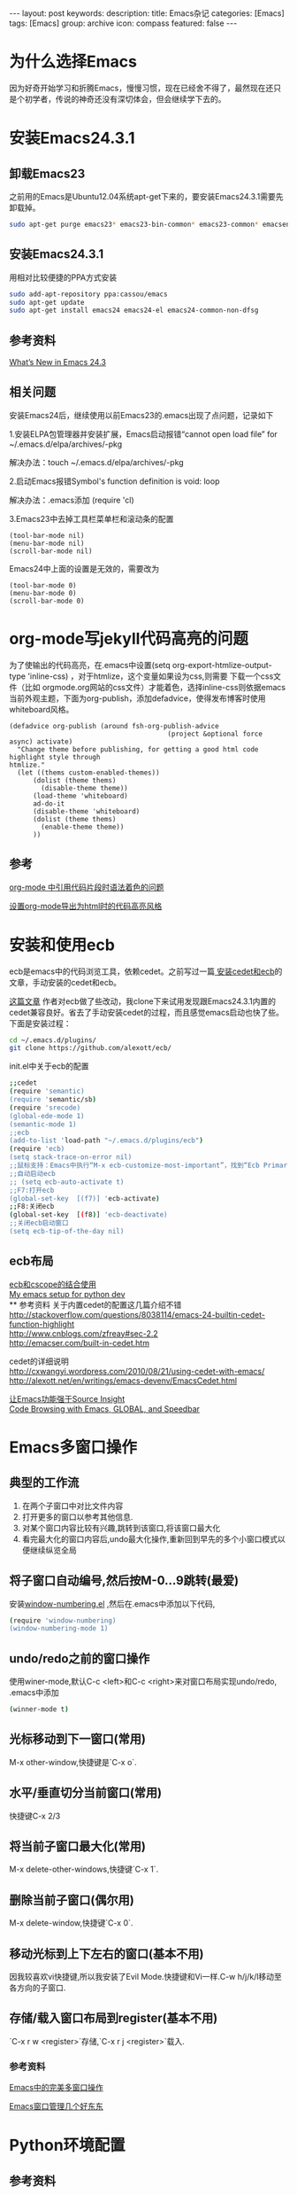 #+BEGIN_HTML
---
layout: post
keywords: 
description: 
title: Emacs杂记
categories: [Emacs]
tags: [Emacs]
group: archive
icon: compass
featured: false
---
#+END_HTML
* 为什么选择Emacs
因为好奇开始学习和折腾Emacs，慢慢习惯，现在已经舍不得了，最然现在还只是个初学者，传说的神奇还没有深切体会，但会继续学下去的。
* 安装Emacs24.3.1
** 卸载Emacs23
之前用的Emacs是Ubuntu12.04系统apt-get下来的，要安装Emacs24.3.1需要先卸载掉。
#+BEGIN_SRC sh
sudo apt-get purge emacs23* emacs23-bin-common* emacs23-common* emacsen-common && sudo apt-get autoremove
#+END_SRC
** 安装Emacs24.3.1
用相对比较便捷的PPA方式安装
#+BEGIN_SRC sh
sudo add-apt-repository ppa:cassou/emacs
sudo apt-get update
sudo apt-get install emacs24 emacs24-el emacs24-common-non-dfsg
#+END_SRC
** 参考资料
[[http://www.masteringemacs.org/articles/2013/03/11/whats-new-emacs-24-3/][What’s New in Emacs 24.3]]
** 相关问题
安装Emacs24后，继续使用以前Emacs23的.emacs出现了点问题，记录如下

1.安装ELPA包管理器并安装扩展，Emacs启动报错“cannot open load file” for ~/.emacs.d/elpa/archives/-pkg

解决办法：touch ~/.emacs.d/elpa/archives/-pkg

2.启动Emacs报错Symbol's function definition is void: loop

解决办法：.emacs添加 (require 'cl) 

3.Emacs23中去掉工具栏菜单栏和滚动条的配置
#+BEGIN_SRC elisp
(tool-bar-mode nil)  
(menu-bar-mode nil)  
(scroll-bar-mode nil)  
#+END_SRC
Emacs24中上面的设置是无效的，需要改为
#+BEGIN_SRC elisp
(tool-bar-mode 0)  
(menu-bar-mode 0)  
(scroll-bar-mode 0)  
#+END_SRC

* org-mode写jekyll代码高亮的问题
为了使输出的代码高亮，在.emacs中设置(setq org-export-htmlize-output-type 'inline-css) ，对于htmlize，这个变量如果设为css,则需要
下载一个css文件（比如 orgmode.org网站的css文件）才能着色，选择inline-css则依据emacs当前外观主题，下面为org-publish，添加defadvice，使得发布博客时使用whiteboard风格。

#+BEGIN_SRC elisp
(defadvice org-publish (around fsh-org-publish-advice
                                        (project &optional force async) activate)
  "Change theme before publishing, for getting a good html code highlight style through
htmlize."
  (let ((thems custom-enabled-themes))
      (dolist (theme thems)
        (disable-theme theme))
      (load-theme 'whiteboard)
      ad-do-it
      (disable-theme 'whiteboard)
      (dolist (theme thems)
        (enable-theme theme))
      ))
#+END_SRC
** 参考
[[http://ar.newsmth.net/thread-8fac5033e0ec5a-1.html][org-mode 中引用代码片段时语法着色的问题]]

[[http://fasheng.github.io/blog/2013-10-06-change-code-color-style-when-publish-org-mode-to-html.html][设置org-mode导出为html时的代码高亮风格]]
* 安装和使用ecb
ecb是emacs中的代码浏览工具，依赖cedet。之前写过一篇[[http://localhost:4000/emacs/2013/10/19/Emacs-cedet-ecb/][ 安装cedet和ecb]]的文章，手动安装的cedet和ecb。

[[http://alexott.blogspot.de/2012/06/ecb-fresh-emacscedet.html][这篇文章]] 作者对ecb做了些改动，我clone下来试用发现跟Emacs24.3.1内置的cedet兼容良好。省去了手动安装cedet的过程，而且感觉emacs启动也快了些。下面是安装过程：
#+BEGIN_SRC sh
cd ~/.emacs.d/plugins/
git clone https://github.com/alexott/ecb/
#+END_SRC
init.el中关于ecb的配置
#+BEGIN_SRC sh
;;cedet
(require 'semantic)
(require 'semantic/sb)
(require 'srecode)
(global-ede-mode 1)
(semantic-mode 1)
;;ecb
(add-to-list 'load-path "~/.emacs.d/plugins/ecb")
(require 'ecb)
(setq stack-trace-on-error nil)
;;鼠标支持：Emacs中执行“M-x ecb-customize-most-important”，找到“Ecb Primary Secondary Mouse Buttons”选项，将其设为“Primary: mouse-1, secondary: mouse-2”，并且>以“Save for Future Sessions”保存。
;;自动启动ecb
;; (setq ecb-auto-activate t)
;;F7:打开ecb
(global-set-key  [(f7)] 'ecb-activate)
;;F8:关闭ecb
(global-set-key  [(f8)] 'ecb-deactivate)
;;关闭ecb启动窗口
(setq ecb-tip-of-the-day nil)
#+END_SRC
** ecb布局
[[http://blog.yxwang.me/2010/02/bind-cscope-to-ecb/][ecb和cscope的结合使用]] \\
[[http://utkarshsengar.com/2011/06/emacs-python/][My emacs setup for python dev]] \\
** 参考资料
关于内置cedet的配置这几篇介绍不错 \\
http://stackoverflow.com/questions/8038114/emacs-24-builtin-cedet-function-highlight \\
http://www.cnblogs.com/zfreay#sec-2.2 \\
http://emacser.com/built-in-cedet.htm

cedet的详细说明 \\
http://cxwangyi.wordpress.com/2010/08/21/using-cedet-with-emacs/ \\
http://alexott.net/en/writings/emacs-devenv/EmacsCedet.html

[[http://jinganglang777.blog.163.com/blog/static/790854972012127104446221/][让Emacs功能强于Source Insight]] \\
[[http://www.wolinlabs.com/blog/emacs.global.speedbar.html][Code Browsing with Emacs, GLOBAL, and Speedbar]]
* Emacs多窗口操作
** 典型的工作流
1. 在两个子窗口中对比文件内容
2. 打开更多的窗口以参考其他信息.
3. 对某个窗口内容比较有兴趣,跳转到该窗口,将该窗口最大化
4. 看完最大化的窗口内容后,undo最大化操作,重新回到早先的多个小窗口模式以便继续纵览全局
** 将子窗口自动编号,然后按M-0…9跳转(最爱)
安装[[https://github.com/nschum/window-numbering.el][window-numbering.el]] ,然后在.emacs中添加以下代码,
#+BEGIN_SRC sh
(require 'window-numbering)
(window-numbering-mode 1)
#+END_SRC
** undo/redo之前的窗口操作
使用winer-mode,默认C-c <left>和C-c <right>来对窗口布局实现undo/redo, .emacs中添加
#+BEGIN_SRC sh
(winner-mode t)
#+END_SRC
** 光标移动到下一窗口(常用)
M-x other-window,快捷键是`C-x o`.
** 水平/垂直切分当前窗口(常用)
快捷键C-x 2/3
** 将当前子窗口最大化(常用)
M-x delete-other-windows,快捷键`C-x 1`.
** 删除当前子窗口(偶尔用)
M-x delete-window,快捷键`C-x 0`.
** 移动光标到上下左右的窗口(基本不用)
因我较喜欢vi快捷键,所以我安装了Evil Mode.快捷键和Vi一样.C-w h/j/k/l移动至各方向的子窗口.
** 存储/载入窗口布局到register(基本不用)
`C-x r w <register>`存储,`C-x r j <register>`载入.
*** 参考资料
[[http://blog.csdn.net/redguardtoo/article/details/7768233][Emacs中的完美多窗口操作 ]]

[[http://www.cnblogs.com/bamanzi/archive/2011/08/20/some-emacs-window-utils.html][Emacs窗口管理几个好东东]]
* Python环境配置
** 参考资料
[[http://tkf.github.io/emacs-jedi/][主要参考1]] \\
[[http://caisah.info/emacs-for-python/][主要参考2]] \\
[[https://code.djangoproject.com/wiki/Emacs][django配置]] \\
[[http://jack-kelly.com/setting_up_emacs_for_python_development][Setting up Emacs for Python development ]] \\
* [[http://cnlox.is-programmer.com/posts/10354.html][GTD]]
* Emacs配置参考
[[http://www.cinsk.org/emacs/emacs-artist.html][Emacs画图Artist Mode]] \\
[[http://lifegoo.pluskid.org/wiki/Emacs.html][星黎殿]] \\
[[http://forum.ubuntu.org.cn/viewtopic.php?t=136768][emacs推广，配置详细介绍]] \\
[[http://blog.csdn.net/jinzhuojun/article/details/1786451][程序员的emacs配置大全(cedet+ecb+cscope+gdb-ui)-jzj ]]



* 使用问题
** flet和labels的warning
装完auto-compute，启动emacs总会出下面两条warning
#+BEGIN_SRC sh
`flet' is an obsolete macro (as of 24.3); use either `cl-flet' or `cl-letf'.
`labels' is an obsolete macro (as of 24.3); use `cl-labels' instead.
#+END_SRC
[[http://ergoemacs.org/emacs/emacs_24_common_lisp_package_name_change.html][这里]] 有点介绍.
